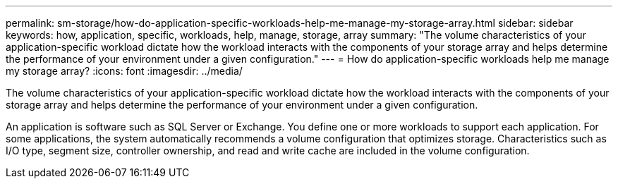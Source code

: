 ---
permalink: sm-storage/how-do-application-specific-workloads-help-me-manage-my-storage-array.html
sidebar: sidebar
keywords: how, application, specific, workloads, help, manage, storage, array
summary: "The volume characteristics of your application-specific workload dictate how the workload interacts with the components of your storage array and helps determine the performance of your environment under a given configuration."
---
= How do application-specific workloads help me manage my storage array?
:icons: font
:imagesdir: ../media/

[.lead]
The volume characteristics of your application-specific workload dictate how the workload interacts with the components of your storage array and helps determine the performance of your environment under a given configuration.

An application is software such as SQL Server or Exchange. You define one or more workloads to support each application. For some applications, the system automatically recommends a volume configuration that optimizes storage. Characteristics such as I/O type, segment size, controller ownership, and read and write cache are included in the volume configuration.
